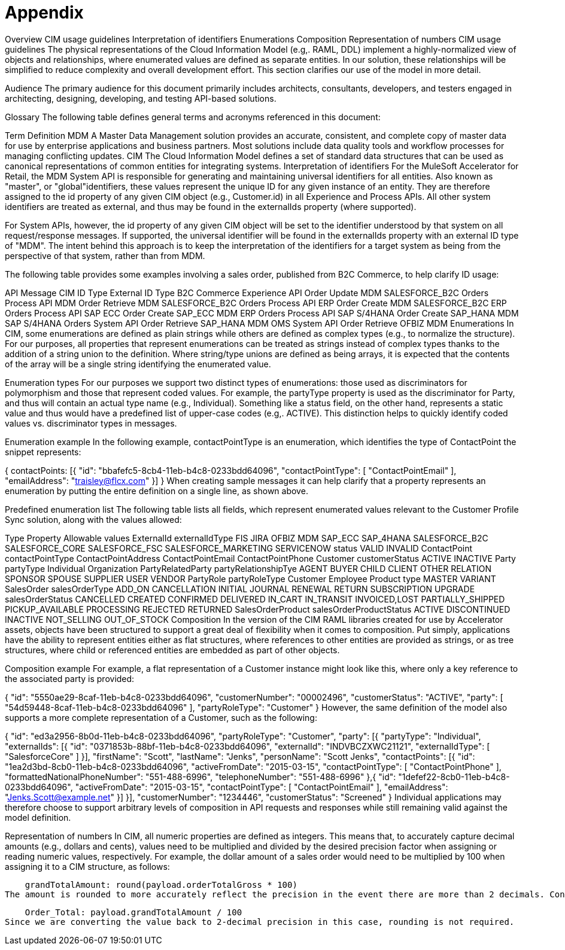 = Appendix

Overview
CIM usage guidelines
Interpretation of identifiers
Enumerations
Composition
Representation of numbers
CIM usage guidelines
The physical representations of the Cloud Information Model (e.g,. RAML, DDL) implement a highly-normalized view of objects and relationships, where enumerated values are defined as separate entities. In our solution, these relationships will be simplified to reduce complexity and overall development effort. This section clarifies our use of the model in more detail.

Audience
The primary audience for this document primarily includes architects, consultants, developers, and testers engaged in architecting, designing, developing, and testing API-based solutions.

Glossary
The following table defines general terms and acronyms referenced in this document:

Term	Definition
MDM	A Master Data Management solution provides an accurate, consistent, and complete copy of master data for use by enterprise applications and business partners. Most solutions include data quality tools and workflow processes for managing conflicting updates.
CIM	The Cloud Information Model defines a set of standard data structures that can be used as canonical representations of common entities for integrating systems.
Interpretation of identifiers
For the MuleSoft Accelerator for Retail, the MDM System API is responsible for generating and maintaining universal identifiers for all entities. Also known as "master", or "global"identifiers, these values represent the unique ID for any given instance of an entity. They are therefore assigned to the id property of any given CIM object (e.g., Customer.id) in all Experience and Process APIs. All other system identifiers are treated as external, and thus may be found in the externalIds property (where supported).

For System APIs, however, the id property of any given CIM object will be set to the identifier understood by that system on all request/response messages. If supported, the universal identifier will be found in the externalIds property with an external ID type of "MDM". The intent behind this approach is to keep the interpretation of the identifiers for a target system as being from the perspective of that system, rather than from MDM.

The following table provides some examples involving a sales order, published from B2C Commerce, to help clarify ID usage:

API	Message	CIM ID Type	External ID Type
B2C Commerce Experience API	Order Update	MDM	SALESFORCE_B2C
Orders Process API	MDM Order Retrieve	MDM	SALESFORCE_B2C
Orders Process API	ERP Order Create	MDM	SALESFORCE_B2C
ERP Orders Process API	SAP ECC Order Create	SAP_ECC	MDM
ERP Orders Process API	SAP S/4HANA Order Create	SAP_HANA	MDM
SAP S/4HANA Orders System API	Order Retrieve	SAP_HANA	MDM
OMS System API	Order Retrieve	OFBIZ	MDM
Enumerations
In CIM, some enumerations are defined as plain strings while others are defined as complex types (e.g., to normalize the structure). For our purposes, all properties that represent enumerations can be treated as strings instead of complex types thanks to the addition of a string union to the definition. Where string/type unions are defined as being arrays, it is expected that the contents of the array will be a single string identifying the enumerated value.

Enumeration types
For our purposes we support two distinct types of enumerations: those used as discriminators for polymorphism and those that represent coded values. For example, the partyType property is used as the discriminator for Party, and thus will contain an actual type name (e.g., Individual). Something like a status field, on the other hand, represents a static value and thus would have a predefined list of upper-case codes (e.g,. ACTIVE). This distinction helps to quickly identify coded values vs. discriminator types in messages.

Enumeration example
In the following example, contactPointType is an enumeration, which identifies the type of ContactPoint the snippet represents:

{
    contactPoints: [{
        "id": "bbafefc5-8cb4-11eb-b4c8-0233bdd64096",
        "contactPointType": [ "ContactPointEmail" ],
        "emailAddress": "traisley@flcx.com"
    }]
}
When creating sample messages it can help clarify that a property represents an enumeration by putting the entire definition on a single line, as shown above.

Predefined enumeration list
The following table lists all fields, which represent enumerated values relevant to the Customer Profile Sync solution, along with the values allowed:

Type	Property	Allowable values
ExternalId	externalIdType	FIS
JIRA
OFBIZ
MDM
SAP_ECC
SAP_4HANA
SALESFORCE_B2C
SALESFORCE_CORE
SALESFORCE_FSC
SALESFORCE_MARKETING
SERVICENOW
status	VALID
INVALID
ContactPoint	contactPointType	ContactPointAddress
ContactPointEmail
ContactPointPhone
Customer	customerStatus	ACTIVE
INACTIVE
Party	partyType	Individual
Organization
PartyRelatedParty	partyRelationshipTye	AGENT
BUYER
CHILD
CLIENT
OTHER
RELATION
SPONSOR
SPOUSE
SUPPLIER
USER
VENDOR
PartyRole	partyRoleType	Customer
Employee
Product	type	MASTER
VARIANT
SalesOrder	salesOrderType	ADD_ON
CANCELLATION
INITIAL
JOURNAL
RENEWAL
RETURN
SUBSCRIPTION
UPGRADE
salesOrderStatus	CANCELLED
CREATED
CONFIRMED
DELIVERED
IN_CART
IN_TRANSIT
INVOICED,LOST
PARTIALLY_SHIPPED
PICKUP_AVAILABLE
PROCESSING
REJECTED
RETURNED
SalesOrderProduct	salesOrderProductStatus	ACTIVE
DISCONTINUED
INACTIVE
NOT_SELLING
OUT_OF_STOCK
Composition
In the version of the CIM RAML libraries created for use by Accelerator assets, objects have been structured to support a great deal of flexibility when it comes to composition. Put simply, applications have the ability to represent entities either as flat structures, where references to other entities are provided as strings, or as tree structures, where child or referenced entities are embedded as part of other objects.

Composition example
For example, a flat representation of a Customer instance might look like this, where only a key reference to the associated party is provided:

{
    "id": "5550ae29-8caf-11eb-b4c8-0233bdd64096",
    "customerNumber": "00002496",
    "customerStatus": "ACTIVE",
    "party": [
        "54d59448-8caf-11eb-b4c8-0233bdd64096"
    ],
    "partyRoleType": "Customer"
}
However, the same definition of the model also supports a more complete representation of a Customer, such as the following:

{
    "id": "ed3a2956-8b0d-11eb-b4c8-0233bdd64096",
    "partyRoleType": "Customer",
    "party": [{
        "partyType": "Individual",
        "externalIds": [{
            "id": "0371853b-88bf-11eb-b4c8-0233bdd64096",
            "externalId": "INDVBCZXWC21121",
            "externalIdType": [ "SalesforceCore" ]
        }],
        "firstName": "Scott",
        "lastName": "Jenks",
        "personName": "Scott Jenks",
        "contactPoints": [{
            "id": "1ea2d3bd-8cb0-11eb-b4c8-0233bdd64096",
            "activeFromDate": "2015-03-15",
            "contactPointType": [ "ContactPointPhone" ],
            "formattedNationalPhoneNumber": "551-488-6996",
            "telephoneNumber": "551-488-6996"
        },{
            "id": "1defef22-8cb0-11eb-b4c8-0233bdd64096",
            "activeFromDate": "2015-03-15",
            "contactPointType": [ "ContactPointEmail" ],
            "emailAddress": "Jenks.Scott@example.net"
        }]
    }],
    "customerNumber": "1234446",
    "customerStatus": "Screened"
}
Individual applications may therefore choose to support arbitrary levels of composition in API requests and responses while still remaining valid against the model definition.

Representation of numbers
In CIM, all numeric properties are defined as integers. This means that, to accurately capture decimal amounts (e.g., dollars and cents), values need to be multiplied and divided by the desired precision factor when assigning or reading numeric values, respectively. For example, the dollar amount of a sales order would need to be multiplied by 100 when assigning it to a CIM structure, as follows:

    grandTotalAmount: round(payload.orderTotalGross * 100)
The amount is rounded to more accurately reflect the precision in the event there are more than 2 decimals. Conversely, when this value is read from the CIM structure to be written to a back-end system expecting dollar amounts, it would need to be divided by 100 like so:

    Order_Total: payload.grandTotalAmount / 100
Since we are converting the value back to 2-decimal precision in this case, rounding is not required.
